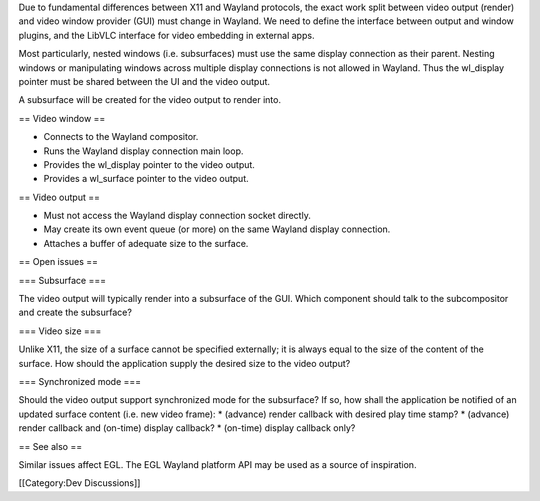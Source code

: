 Due to fundamental differences between X11 and Wayland protocols, the
exact work split between video output (render) and video window provider
(GUI) must change in Wayland. We need to define the interface between
output and window plugins, and the LibVLC interface for video embedding
in external apps.

Most particularly, nested windows (i.e. subsurfaces) must use the same
display connection as their parent. Nesting windows or manipulating
windows across multiple display connections is not allowed in Wayland.
Thus the wl_display pointer must be shared between the UI and the video
output.

A subsurface will be created for the video output to render into.

== Video window ==

-  Connects to the Wayland compositor.
-  Runs the Wayland display connection main loop.
-  Provides the wl_display pointer to the video output.
-  Provides a wl_surface pointer to the video output.

== Video output ==

-  Must not access the Wayland display connection socket directly.
-  May create its own event queue (or more) on the same Wayland display
   connection.
-  Attaches a buffer of adequate size to the surface.

== Open issues ==

=== Subsurface ===

The video output will typically render into a subsurface of the GUI.
Which component should talk to the subcompositor and create the
subsurface?

=== Video size ===

Unlike X11, the size of a surface cannot be specified externally; it is
always equal to the size of the content of the surface. How should the
application supply the desired size to the video output?

=== Synchronized mode ===

Should the video output support synchronized mode for the subsurface? If
so, how shall the application be notified of an updated surface content
(i.e. new video frame): \* (advance) render callback with desired play
time stamp? \* (advance) render callback and (on-time) display callback?
\* (on-time) display callback only?

== See also ==

Similar issues affect EGL. The EGL Wayland platform API may be used as a
source of inspiration.

[[Category:Dev Discussions]]
